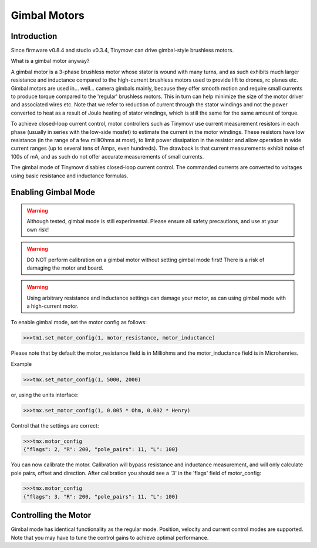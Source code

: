 *************
Gimbal Motors
*************

Introduction
------------

Since firmware v0.8.4 and studio v0.3.4, Tinymovr can drive gimbal-style brushless motors.

What is a gimbal motor anyway?

A gimbal motor is a 3-phase brushless motor whose stator is wound with many turns, and as such exhibits much larger resistance and inductance compared to the high-current brushless motors used to provide lift to drones, rc planes etc. Gimbal motors are used in... well... camera gimbals mainly, because they offer smooth motion and require small currents to produce torque compared to the 'regular' brushless motors. This in turn can help minimize the size of the motor driver and associated wires etc. Note that we refer to reduction of current through the stator windings and not the power converted to heat as a result of Joule heating of stator windings, which is still the same for the same amount of torque.

To achieve closed-loop current control, motor controllers such as Tinymovr use current measurement resistors in each phase (usually in series with the low-side mosfet) to estimate the current in the motor windings. These resistors have low resistance (in the range of a few milliOhms at most), to limit power dissipation in the resistor and allow operation in wide current ranges (up to several tens of Amps, even hundreds). The drawback is that current measurements exhibit noise of 100s of mA, and as such do not offer accurate measurements of small currents.

The gimbal mode of Tinymovr disables closed-loop current control. The commanded currents are converted to voltages using basic resistance and inductance formulas. 

Enabling Gimbal Mode
--------------------

.. warning::
   Although tested, gimbal mode is still experimental. Please ensure all safety precautions, and use at your own risk!

.. warning::
   DO NOT perform calibration on a gimbal motor without setting gimbal mode first! There is a risk of damaging the motor and board.

.. warning::
   Using arbitrary resistance and inductance settings can damage your motor, as can using gimbal mode with a high-current motor.

To enable gimbal mode, set the motor config as follows:

.. code-block:: python

    >>>tm1.set_motor_config(1, motor_resistance, motor_inductance)

Please note that by default the motor_resistance field is in Milliohms and the motor_inductance field is in Microhenries.

Example

.. code-block:: python
    
    >>>tmx.set_motor_config(1, 5000, 2000)

or, using the units interface:

.. code-block:: python
    
    >>>tmx.set_motor_config(1, 0.005 * Ohm, 0.002 * Henry)

Control that the settings are correct:

.. code-block:: python
    
    >>>tmx.motor_config
    {"flags": 2, "R": 200, "pole_pairs": 11, "L": 100}

You can now calibrate the motor. Calibration will bypass resistance and inductance measurement, and will only calculate pole pairs, offset and direction. After calibration you should see a '3' in the 'flags' field of motor_config:

.. code-block:: python
    
    >>>tmx.motor_config
    {"flags": 3, "R": 200, "pole_pairs": 11, "L": 100}

Controlling the Motor
---------------------

Gimbal mode has identical functionality as the regular mode. Position, velocity and current control modes are supported. Note that you may have to tune the control gains to achieve optimal performance.